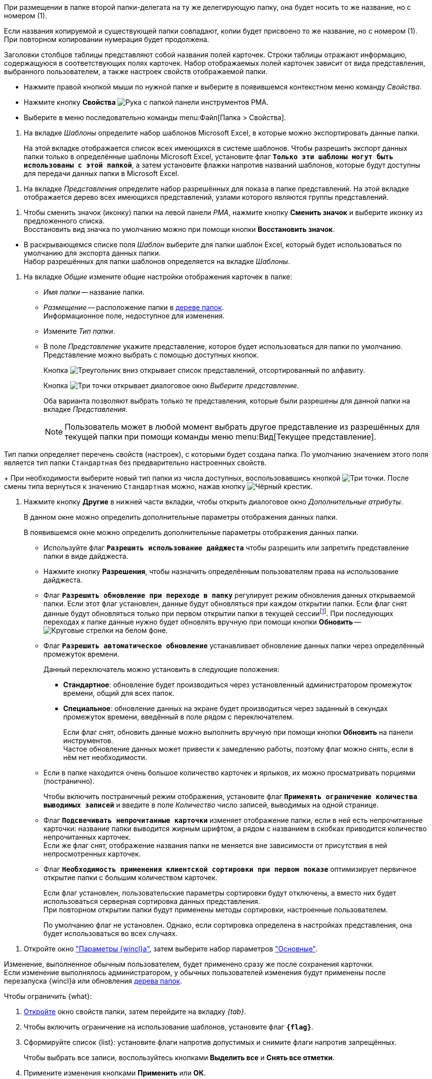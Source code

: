 //tag::rename-delegate[]
При размещении в папке второй папки-делегата на ту же делегирующую папку, она будет носить то же название, но с номером (1).
//end::rename-delegate[]

//tag::rename[]
Если названия копируемой и существующей папки совпадают, копии будет присвоено то же название, но с номером (1). При повторном копировании нумерация будет продолжена.
//end::rename[]

//tag::display[]
Заголовки столбцов таблицы представляют собой названия полей карточек. Строки таблицы отражают информацию, содержащуюся в соответствующих полях карточек. Набор отображаемых полей карточек зависит от вида представления, выбранного пользователем, а также настроек свойств отображаемой папки.
//end::display[]

//tag::open-properties[]
* Нажмите правой кнопкой мыши по нужной папке и выберите в появившемся контекстном меню команду _Свойства_.
* Нажмите кнопку *Свойства* image:buttons/folder-properties-rma.png[Рука с папкой] панели инструментов РМА.
* Выберите в меню последовательно команды menu:Файл[Папка > Свойства].
//end::open-properties[]

//tags::templates[]
. На вкладке _Шаблоны_ определите набор шаблонов Microsoft Excel, в которые можно экспортировать данные папки.
+
На этой вкладке отображается список всех имеющихся в системе шаблонов. Чтобы разрешить экспорт данных папки только в определённые шаблоны Microsoft Excel, установите флаг `*Только эти шаблоны могут быть использованы с этой папкой*`, а затем установите флажки напротив названий шаблонов, которые будут доступны для передачи данных папки в Microsoft Excel.
//tags::templates[]

//tag::views[]
. На вкладке _Представления_ определите набор разрешённых для показа в папке представлений. На этой вкладке отображается дерево всех имеющихся представлений, узлами которого являются группы представлений.
+
ifdef::fld[]
* Чтобы разрешить отображение в папке только определённых представлений, установите флаг `*Только эти представления могут быть показаны в этой папке*` и далее -- флажки возле названий представлений, которые могут использоваться для данной папки.
* Если установить флаг `*Только эти представления могут быть показаны в этой папке*` и не выбрать ни одного представления, разрешённым для использования останется только _Дайджест_.
* Чтобы разрешить или запретить определённым пользователям доступ к какому-либо представлению, выделите его и нажмите кнопку *Разрешения*. В открывшемся окне добавьте нужного пользователя и определите его права на использование данного представления в текущей папке.
endif::[]
//end::views[]

//tag::icon[]
. Чтобы сменить значок (иконку) папки на левой панели _РМА_, нажмите кнопку *Сменить значок* и выберите иконку из предложенного списка. +
Восстановить вид значка по умолчанию можно при помощи кнопки *Восстановить значок*.
//end::icon[]

//tag::template[]
* В раскрывающемся списке поля _Шаблон_ выберите для папки шаблон Excel, который будет использоваться по умолчанию для экспорта данных папки. +
Набор разрешённых для папки шаблонов определяется на вкладке _Шаблоны_.
//end::template[]

//tag::general[]
. На вкладке _Общие_ измените общие настройки отображения карточек в папке:
+
* _Имя папки_ -- название папки.
* _Размещение_ -- расположение папки в xref:rma/interface.adoc#tree[дереве папок]. +
Информационное поле, недоступное для изменения.
+
* Измените _Тип папки_.
* В поле _Представление_ укажите представление, которое будет использоваться для папки по умолчанию. Представление можно выбрать с помощью доступных кнопок.
+
Кнопка image:buttons/triangle-down-rma.png[Треугольник вниз] открывает список представлений, отсортированный по алфавиту.
+
Кнопка image:admin:buttons/three-dots.png[Три точки] открывает диалоговое окно _Выберите представление_.
+
Оба варианта позволяют выбрать только те представления, которые были разрешены для данной папки на вкладке _Представления_.
+
[NOTE]
====
Пользователь может в любой момент выбрать другое представление из разрешённых для текущей папки при помощи команды меню menu:Вид[Текущее представление].
====
//end::general[]

//tag::type[]
Тип папки определяет перечень свойств (настроек), с которыми будет создана папка. По умолчанию значением этого поля является тип папки `Стандартная` без предварительно настроенных свойств.
+
При необходимости выберите новый тип папки из числа доступных, воспользовавшись кнопкой image:admin:buttons/three-dots.png[Три точки]. После смены типа вернуться к значению `Стандартная` можно, нажав кнопку image:buttons/x-black-rma.png[Чёрный крестик].
//end::type[]

//tag::other[]
. Нажмите кнопку *Другие* в нижней части вкладки, чтобы открыть диалоговое окно _Дополнительные атрибуты_.
+
В данном окне можно определить дополнительные параметры отображения данных папки.
+
В появившемся окне можно определить дополнительные параметры отображения данных папки.
ifdef::sys[]
Для каждой из системных папок доступна только часть опций этого окна.
endif::[]
ifndef::sys[]
+
* Используйте флаг `*Разрешить использование дайджеста*` чтобы разрешить или запретить представление папки в виде дайджеста.
* Нажмите кнопку *Разрешения*, чтобы назначить определённым пользователям права на использование дайджеста.
endif::[]
+
* Флаг `*Разрешить обновление при переходе в папку*` регулирует режим обновления данных открываемой папки. Если этот флаг установлен, данные будут обновляться при каждом открытии папки. Если флаг снят данные будут обновляться только при первом открытии папки в текущей сессииfootnote:[Cессия -- период работы между открытием и закрытием РМА.]. При последующих переходах к папке данные нужно будет обновлять вручную при помощи кнопки *Обновить* -- image:buttons/refresh-rma.png[Круговые стрелки на белом фоне].
* Флаг `*Разрешить автоматическое обновление*` устанавливает обновление данных папки через определённый промежуток времени.
+
.Данный переключатель можно установить в следующие положения:
** *Стандартное*: обновление будет производиться через установленный администратором промежуток времени, общий для всех папок.
** *Специальное*: обновление данных на экране будет производиться через заданный в секундах промежуток времени, введённый в поле рядом с переключателем.
+
Если флаг снят, обновить данные можно выполнить вручную при помощи кнопки *Обновить* на панели инструментов. +
Частое обновление данных может привести к замедлению работы, поэтому флаг можно снять, если в нём нет необходимости.
+
* Если в папке находится очень большое количество карточек и ярлыков, их можно просматривать порциями (постранично).
+
Чтобы включить постраничный режим отображения, установите флаг `*Применять ограничение количества выводимых записей*` и введите в поле _Количество_ число записей, выводимых на одной странице.
ifdef::sys[]
+
Эта функция недоступна пользователям в папке _Справочники_.
endif::[]
+
ifdef::sys[]
* Флаг `*Подсвечивать непрочитанные карточки*` установлен по умолчанию и недоступен для снятия, но фактически влияет только на отображение карточек в папке _Результаты поиска_. Если в папке _Результаты поиска_ есть непрочитанные карточки, их названия выводятся жирным шрифтом.
endif::[]
ifndef::sys[]
* Флаг `*Подсвечивать непрочитанные карточки*` изменяет отображение папки, если в ней есть непрочитанные карточки: название папки выводится жирным шрифтом, а рядом с названием в скобках приводится количество непрочитанных карточек. +
Если же флаг снят, отображение названия папки не меняется вне зависимости от присутствия в ней непросмотренных карточек.
endif::[]
* Флаг `*Необходимость применения клиентской сортировки при первом показе*` оптимизирует первичное открытие папки с большим количеством карточек.
+
Если флаг установлен, пользовательские параметры сортировки будут отключены, а вместо них будет использоваться серверная сортировка данных представления. +
При повторном открытии папки будут применены методы сортировки, настроенные пользователем.
+
По умолчанию флаг не установлен. Однако, если сортировка определена в настройках представления, она будет использоваться во всех случаях.
//end::other[]


//tag::open[]
. Откройте окно xref:settings.adoc["Параметры {wincl}а"], затем выберите набор параметров xref:settings-general.adoc["Основные"].
//end::open[]

//tag::after-refresh[]
Изменение, выполненное обычным пользователем, будет применено сразу же после сохранения карточки. +
Если изменение выполнялось администратором, у обычных пользователей изменения будут применены после перезапуска {wincl}а или обновления xref:interface-navigation-area.adoc#tree[дерева папок].
//end::after-refresh[]

//tag::form[]
.Чтобы ограничить {what}:
. xref:folders-properties.adoc[Откройте] окно свойств папки, затем перейдите на вкладку _{tab}_.
. Чтобы включить ограничение на использование шаблонов, установите флаг `*{flag}*`.
. Сформируйте список {list}: установите флаги напротив допустимых и снимите флаги напротив запрещённых.
+
Чтобы выбрать все записи, воспользуйтесь кнопками *Выделить все* и *Снять все отметки*.
+
. Примените изменения кнопками *Применить* или *ОК*.
//end::form[]

//tag::labels[]
Хранение ярлыков в некоторых папках запрещено. При попытке создать ярлык в такой папке пользователю будет выдано предупреждение.
//end::labels[]

//tag::copy-move[]
[NOTE]
====
Выполнение команды _Копировать карточку_ для _базовых карточек_ приводит к копированию ярлыка. Сама карточка скопирована не будет. Команда _Переместить карточку_ для ярлыков _базовых карточек_ не активна.
====
//end::copy-move[]
